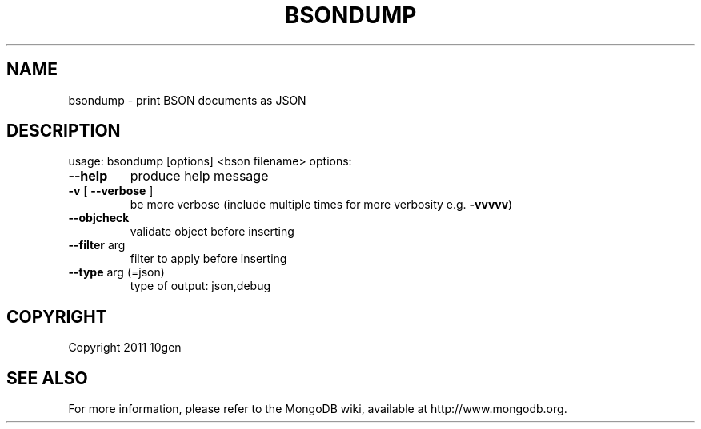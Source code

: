 .TH BSONDUMP "1" "March 2011" "10gen" "MongoDB Database"
.SH NAME
bsondump \- print BSON documents as JSON
.SH DESCRIPTION
usage: bsondump [options] <bson filename>
options:
.TP
\fB\-\-help\fR
produce help message
.TP
\fB\-v\fR [ \fB\-\-verbose\fR ]
be more verbose (include multiple times for more
verbosity e.g. \fB\-vvvvv\fR)
.TP
\fB\-\-objcheck\fR
validate object before inserting
.TP
\fB\-\-filter\fR arg
filter to apply before inserting
.TP
\fB\-\-type\fR arg (=json)
type of output: json,debug
.SH "COPYRIGHT"
.PP
Copyright 2011 10gen
.SH "SEE ALSO"
For more information, please refer to the MongoDB wiki, available at
http://www.mongodb.org.

